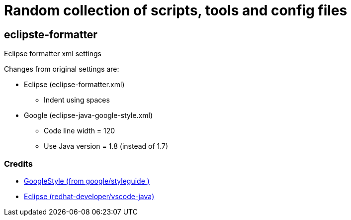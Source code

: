 # Random collection of scripts, tools and config files


## eclipste-formatter
Eclipse formatter xml settings

Changes from original settings are:

* Eclipse (eclipse-formatter.xml)
** Indent using spaces
* Google (eclipse-java-google-style.xml)
** Code line width = 120
** Use Java version = 1.8 (instead of 1.7)

### Credits
* https://raw.githubusercontent.com/google/styleguide/gh-pages/eclipse-java-google-style.xml[GoogleStyle (from google/styleguide )]
* https://raw.githubusercontent.com/redhat-developer/vscode-java/master/formatters/eclipse-formatter.xml[Eclipse (redhat-developer/vscode-java)]


